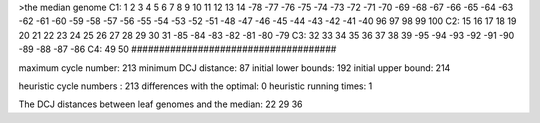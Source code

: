 >the median genome
C1: 1 2 3 4 5 6 7 8 9 10 11 12 13 14 -78 -77 -76 -75 -74 -73 -72 -71 -70 -69 -68 -67 -66 -65 -64 -63 -62 -61 -60 -59 -58 -57 -56 -55 -54 -53 -52 -51 -48 -47 -46 -45 -44 -43 -42 -41 -40 96 97 98 99 100 
C2: 15 16 17 18 19 20 21 22 23 24 25 26 27 28 29 30 31 -85 -84 -83 -82 -81 -80 -79 
C3: 32 33 34 35 36 37 38 39 -95 -94 -93 -92 -91 -90 -89 -88 -87 -86 
C4: 49 50 
#####################################

maximum cycle number:	        213 	minimum DCJ distance:	         87
initial lower bounds:	        192 	initial upper bound:	        214

heuristic cycle numbers : 		       213
differences with the optimal: 		         0
heuristic running times: 		         1

The DCJ distances between leaf genomes and the median: 	        22         29         36
